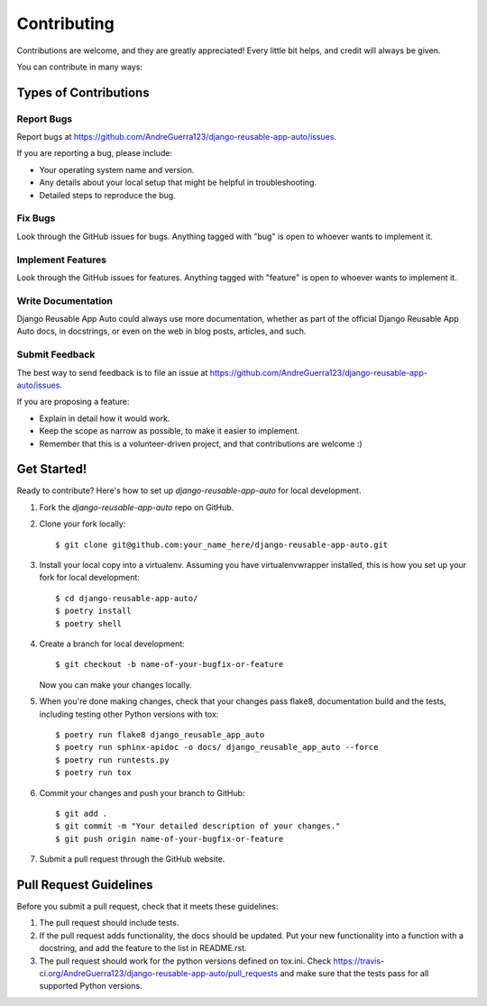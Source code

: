 ============
Contributing
============

Contributions are welcome, and they are greatly appreciated! Every
little bit helps, and credit will always be given. 

You can contribute in many ways:

Types of Contributions
----------------------

Report Bugs
~~~~~~~~~~~

Report bugs at https://github.com/AndreGuerra123/django-reusable-app-auto/issues.

If you are reporting a bug, please include:

* Your operating system name and version.
* Any details about your local setup that might be helpful in troubleshooting.
* Detailed steps to reproduce the bug.

Fix Bugs
~~~~~~~~

Look through the GitHub issues for bugs. Anything tagged with "bug"
is open to whoever wants to implement it.

Implement Features
~~~~~~~~~~~~~~~~~~

Look through the GitHub issues for features. Anything tagged with "feature"
is open to whoever wants to implement it.

Write Documentation
~~~~~~~~~~~~~~~~~~~

Django Reusable App Auto could always use more documentation, whether as part of the 
official Django Reusable App Auto docs, in docstrings, or even on the web in blog posts,
articles, and such.

Submit Feedback
~~~~~~~~~~~~~~~

The best way to send feedback is to file an issue at https://github.com/AndreGuerra123/django-reusable-app-auto/issues.

If you are proposing a feature:

* Explain in detail how it would work.
* Keep the scope as narrow as possible, to make it easier to implement.
* Remember that this is a volunteer-driven project, and that contributions
  are welcome :)

Get Started!
------------

Ready to contribute? Here's how to set up `django-reusable-app-auto` for local development.

1. Fork the `django-reusable-app-auto` repo on GitHub.
2. Clone your fork locally::

    $ git clone git@github.com:your_name_here/django-reusable-app-auto.git

3. Install your local copy into a virtualenv. Assuming you have virtualenvwrapper installed, this is how you set up your fork for local development::

    $ cd django-reusable-app-auto/
    $ poetry install
    $ poetry shell

4. Create a branch for local development::

    $ git checkout -b name-of-your-bugfix-or-feature

   Now you can make your changes locally.

5. When you're done making changes, check that your changes pass flake8, documentation build and the
   tests, including testing other Python versions with tox::

        $ poetry run flake8 django_reusable_app_auto
        $ poetry run sphinx-apidoc -o docs/ django_reusable_app_auto --force
        $ poetry run runtests.py
        $ poetry run tox

6. Commit your changes and push your branch to GitHub::

    $ git add .
    $ git commit -m "Your detailed description of your changes."
    $ git push origin name-of-your-bugfix-or-feature

7. Submit a pull request through the GitHub website.

Pull Request Guidelines
-----------------------

Before you submit a pull request, check that it meets these guidelines:

1. The pull request should include tests.
2. If the pull request adds functionality, the docs should be updated. Put
   your new functionality into a function with a docstring, and add the
   feature to the list in README.rst.
3. The pull request should work for the python versions defined on tox.ini. Check 
   https://travis-ci.org/AndreGuerra123/django-reusable-app-auto/pull_requests
   and make sure that the tests pass for all supported Python versions.


